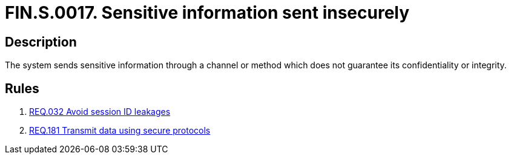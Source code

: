 :slug: findings/0017/
:description: The purpose of this page is to present information about the set of findings reported by Fluid Attacks. In this case, the finding presents information about vulnerabilities arising from insecurely sending sensitive information, recommendations to avoid them and related security requirements.
:keywords: Information, Sensitive, Channel, Send Information, Data, Method
:findings: yes
:type: security

= FIN.S.0017. Sensitive information sent insecurely

== Description

The system sends sensitive information through a channel or method which
does not guarantee its confidentiality or integrity.

== Rules

. [[r1]] link:/web/rules/032/[REQ.032 Avoid session ID leakages]

. [[r2]] link:/web/rules/181/[REQ.181 Transmit data using secure protocols]
